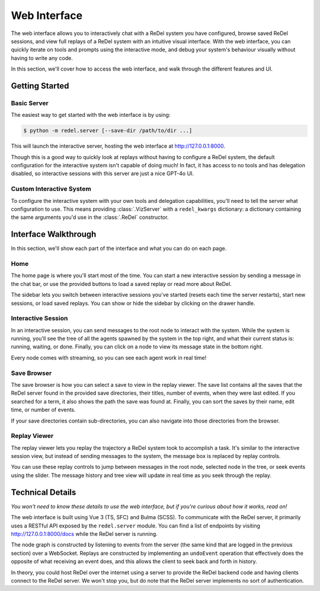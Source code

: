 Web Interface
=============
The web interface allows you to interactively chat with a ReDel system you have configured, browse saved ReDel sessions,
and view full replays of a ReDel system with an intuitive visual interface. With the web interface, you can quickly
iterate on tools and prompts using the interactive mode, and debug your system's behaviour visually without having to
write any code.

In this section, we'll cover how to access the web interface, and walk through the different features and UI.

Getting Started
---------------
Basic Server
^^^^^^^^^^^^
The easiest way to get started with the web interface is by using:

.. code-block:: console

    $ python -m redel.server [--save-dir /path/to/dir ...]

This will launch the interactive server, hosting the web interface at http://127.0.0.1:8000.

Though this is a good way to quickly look at replays without having to configure a ReDel system, the default
configuration for the interactive system isn't capable of doing much! In fact, it has access to no tools and has
delegation disabled, so interactive sessions with this server are just a nice GPT-4o UI.

Custom Interactive System
^^^^^^^^^^^^^^^^^^^^^^^^^
To configure the interactive system with your own tools and delegation capabilities, you'll need to tell the server
what configuration to use. This means providing :class:`.VizServer` with a ``redel_kwargs`` dictionary: a dictionary
containing the same arguments you'd use in the :class:`.ReDel` constructor.

.. code-block:: python
    :caption: An example of serving a ReDel configuration with web browsing over the web interface.

    import redel
    from kani.engines.openai import OpenAIEngine
    from redel.server import VizServer
    from redel.tools.browsing import Browsing

    # configure the LLM(s) your system will use
    engine = OpenAIEngine(model="gpt-4o", temperature=0.8, top_p=0.95)

    # a ReDel session configuration, with ReDel replaced by dict
    redel_config = dict(
        # set your LLM engines...
        root_engine=engine,
        delegate_engine=engine,
        # and configure the tools you want to expose - see "ReDel" for more info
        tool_configs={
            Browsing: {"always_include": True},
        },
    )

    # pass that dict to VizServer
    server = VizServer(redel_kwargs=redel_config)

    # VizServer.serve() makes the web interface available at 127.0.0.1:8000 by default
    server.serve()

Interface Walkthrough
---------------------
In this section, we'll show each part of the interface and what you can do on each page.

Home
^^^^
The home page is where you'll start most of the time. You can start a new interactive session by sending a message
in the chat bar, or use the provided buttons to load a saved replay or read more about ReDel.

.. image:: _static/ui_walkthrough/home.png

The sidebar lets you switch between interactive sessions you've started (resets each time the server restarts), start
new sessions, or load saved replays. You can show or hide the sidebar by clicking on the drawer handle.

Interactive Session
^^^^^^^^^^^^^^^^^^^
.. image:: _static/ui_walkthrough/interactive.png

In an interactive session, you can send messages to the root node to interact with the system. While the system is
running, you'll see the tree of all the agents spawned by the system in the top right, and what their current status is:
running, waiting, or done. Finally, you can click on a node to view its message state in the bottom right.

Every node comes with streaming, so you can see each agent work in real time!

Save Browser
^^^^^^^^^^^^
.. image:: _static/ui_walkthrough/save_browser.png

The save browser is how you can select a save to view in the replay viewer. The save list contains all the saves
that the ReDel server found in the provided save directories, their titles, number of
events, when they were last edited. If you searched for a term, it also shows the path the save was found at. Finally,
you can sort the saves by their name, edit time, or number of events.

If your save directories contain sub-directories, you can also navigate into those directories from the browser.

Replay Viewer
^^^^^^^^^^^^^
.. image:: _static/ui_walkthrough/replay.png

The replay viewer lets you replay the trajectory a ReDel system took to accomplish a task. It's similar to the
interactive session view, but instead of sending messages to the system, the message box is replaced by replay controls.

You can use these replay controls to jump between messages in the root node, selected node in the tree, or seek events
using the slider. The message history and tree view will update in real time as you seek through the replay.

.. video:: _static/replay.webm

Technical Details
-----------------
*You won't need to know these details to use the web interface, but if you're curious about how it works, read on!*

The web interface is built using Vue 3 (TS, SFC) and Bulma (SCSS). To communicate with the ReDel server, it primarily
uses a RESTful API exposed by the ``redel.server`` module. You can find a list of endpoints by visiting
http://127.0.0.1:8000/docs while the ReDel server is running.

The node graph is constructed by listening to events from the server (the same kind that are logged in the previous
section) over a WebSocket. Replays are constructed by implementing an ``undoEvent`` operation that effectively does
the opposite of what receiving an event does, and this allows the client to seek back and forth in history.

In theory, you could host ReDel over the internet using a server to provide the ReDel backend code and having clients
connect to the ReDel server. We won't stop you, but do note that the ReDel server implements no sort of authentication.
